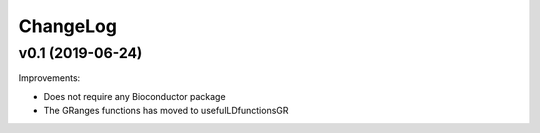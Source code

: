 ChangeLog
=========

v0.1 (2019-06-24)
-----------------

Improvements:

* Does not require any Bioconductor package

* The GRanges functions has moved to usefulLDfunctionsGR
